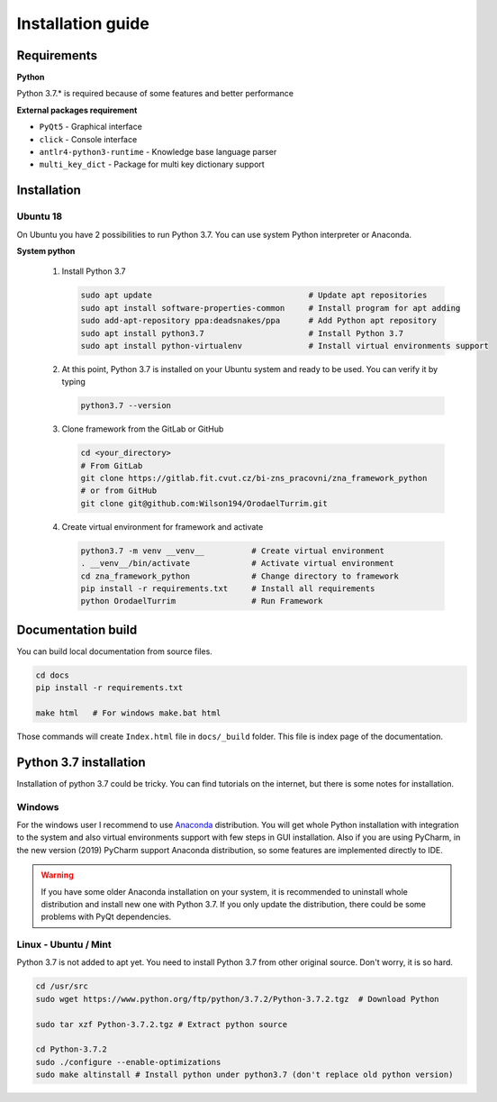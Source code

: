 Installation guide
========================

Requirements
-----------------------

**Python**

Python 3.7.* is required because of some features and better performance


**External packages requirement**


* ``PyQt5`` - Graphical interface
* ``click`` - Console interface
* ``antlr4-python3-runtime`` - Knowledge base language parser
* ``multi_key_dict`` - Package for multi key dictionary support


Installation
-------------------------


Ubuntu 18
****************

On Ubuntu you have 2 possibilities to run Python 3.7. You can use system Python interpreter or Anaconda.

**System python**

 #. Install Python 3.7

    .. code-block:: bash

        sudo apt update                                 # Update apt repositories
        sudo apt install software-properties-common     # Install program for apt adding
        sudo add-apt-repository ppa:deadsnakes/ppa      # Add Python apt repository
        sudo apt install python3.7                      # Install Python 3.7
        sudo apt install python-virtualenv              # Install virtual environments support

 #. At this point, Python 3.7 is installed on your Ubuntu system and ready to be used.
    You can verify it by typing

    .. code-block:: bash

        python3.7 --version

 #. Clone framework from the GitLab or GitHub

    .. code-block:: bash

        cd <your_directory>
        # From GitLab
        git clone https://gitlab.fit.cvut.cz/bi-zns_pracovni/zna_framework_python
        # or from GitHub
        git clone git@github.com:Wilson194/OrodaelTurrim.git

 #. Create virtual environment for framework and activate

    .. code-block:: bash

        python3.7 -m venv __venv__          # Create virtual environment
        . __venv__/bin/activate             # Activate virtual environment
        cd zna_framework_python             # Change directory to framework
        pip install -r requirements.txt     # Install all requirements
        python OrodaelTurrim                # Run Framework




Documentation build
-----------------------

You can build local documentation from source files.

.. code-block:: bash

   cd docs
   pip install -r requirements.txt

   make html   # For windows make.bat html

Those commands will create ``Index.html`` file in ``docs/_build`` folder. This file is index page of the documentation.


Python 3.7 installation
-------------------------

Installation of python 3.7 could be tricky. You can find tutorials on the internet, but there is some notes for
installation.

Windows
*********

For the windows user I recommend to use Anaconda_ distribution. You will get whole Python installation with integration
to the system and also virtual environments support with few steps in GUI installation. Also if you are using
PyCharm, in the new version (2019) PyCharm support Anaconda distribution, so some features are implemented directly
to IDE.

.. warning::

   If you have some older Anaconda installation on your system, it is recommended to uninstall whole distribution
   and install new one with Python 3.7. If you only update the distribution, there could be some problems
   with PyQt dependencies.


.. _Anaconda: https://www.anaconda.com/distribution/


Linux - Ubuntu / Mint
************************

Python 3.7 is not added to apt yet. You need to install Python 3.7 from other original source. Don't worry,
it is so hard.

.. code-block:: bash

   cd /usr/src
   sudo wget https://www.python.org/ftp/python/3.7.2/Python-3.7.2.tgz  # Download Python

   sudo tar xzf Python-3.7.2.tgz # Extract python source

   cd Python-3.7.2
   sudo ./configure --enable-optimizations
   sudo make altinstall # Install python under python3.7 (don't replace old python version)

